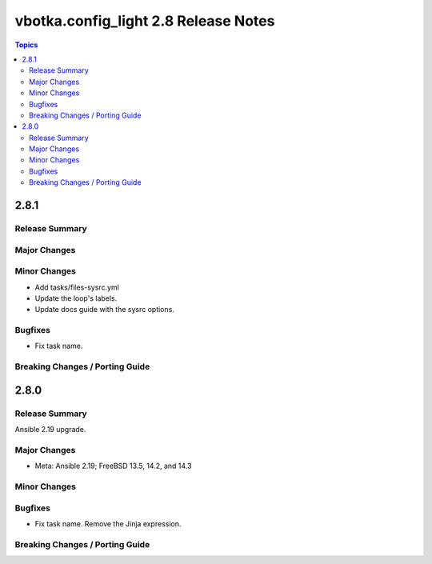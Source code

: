 =====================================
vbotka.config_light 2.8 Release Notes
=====================================

.. contents:: Topics


2.8.1
=====

Release Summary
---------------

Major Changes
-------------

Minor Changes
-------------
* Add tasks/files-sysrc.yml
* Update the loop's labels.
* Update docs guide with the sysrc options.

Bugfixes
--------
* Fix task name.

Breaking Changes / Porting Guide
--------------------------------


2.8.0
=====

Release Summary
---------------
Ansible 2.19 upgrade.

Major Changes
-------------
* Meta: Ansible 2.19; FreeBSD 13.5, 14.2, and 14.3

Minor Changes
-------------

Bugfixes
--------
* Fix task name. Remove the Jinja expression.

Breaking Changes / Porting Guide
--------------------------------
